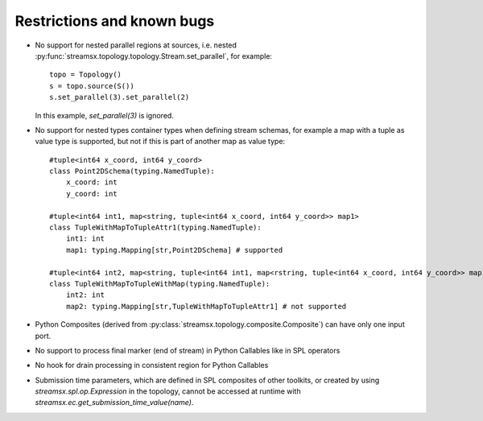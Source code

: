 ###########################
Restrictions and known bugs
###########################

* No support for nested parallel regions at sources, i.e. nested :py:func:`streamsx.topology.topology.Stream.set_parallel`, for example::

    topo = Topology()
    s = topo.source(S())
    s.set_parallel(3).set_parallel(2)

  In this example, `set_parallel(3)` is ignored.

* No support for nested types container types when defining stream schemas, for example a map with a tuple as value type is supported, but not if this is part of another map as value type::

    #tuple<int64 x_coord, int64 y_coord>
    class Point2DSchema(typing.NamedTuple):
        x_coord: int
        y_coord: int

    #tuple<int64 int1, map<string, tuple<int64 x_coord, int64 y_coord>> map1>
    class TupleWithMapToTupleAttr1(typing.NamedTuple):
        int1: int
        map1: typing.Mapping[str,Point2DSchema] # supported
    
    #tuple<int64 int2, map<string, tuple<int64 int1, map<rstring, tuple<int64 x_coord, int64 y_coord>> map1>> map2>
    class TupleWithMapToTupleWithMap(typing.NamedTuple):
        int2: int
        map2: typing.Mapping[str,TupleWithMapToTupleAttr1] # not supported

* Python Composites (derived from :py:class:`streamsx.topology.composite.Composite`) can have only one input port.
* No support to process final marker (end of stream) in Python Callables like in SPL operators
* No hook for drain processing in consistent region for Python Callables
* Submission time parameters, which are defined in SPL composites of other toolkits, or created by using
  `streamsx.spl.op.Expression` in the topology, cannot be accessed at runtime with `streamsx.ec.get_submission_time_value(name)`.
